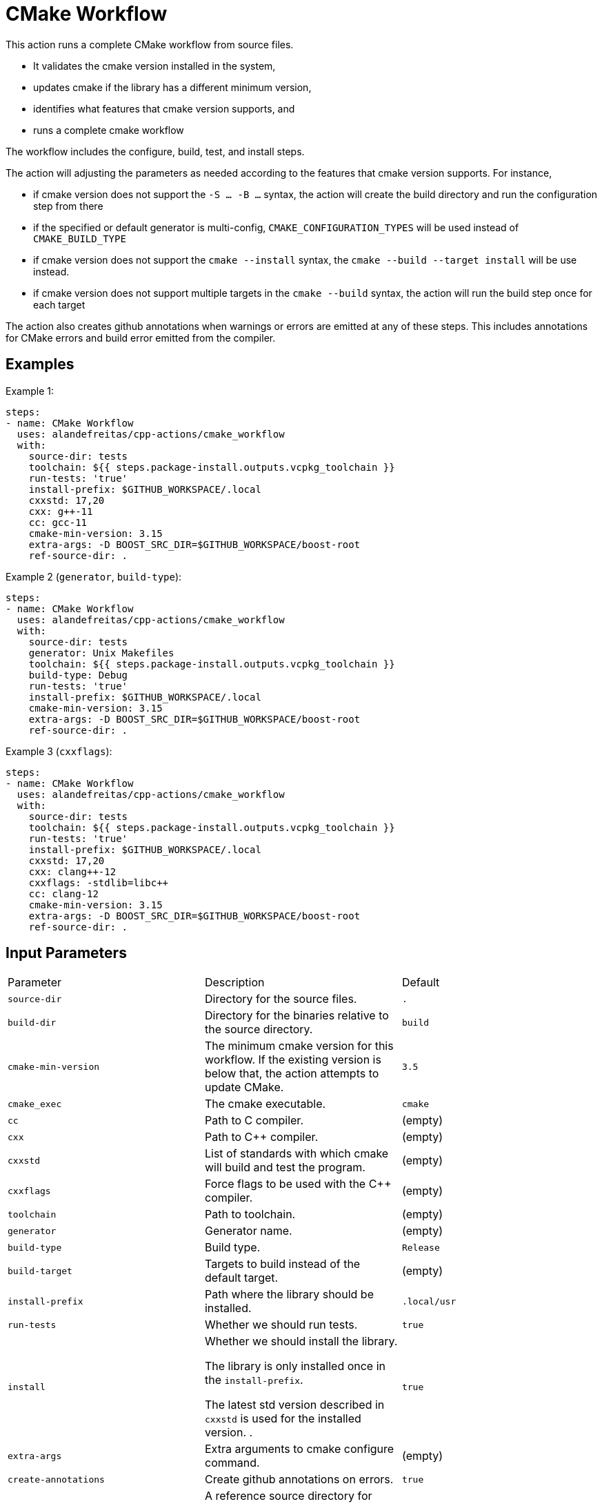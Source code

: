 = CMake Workflow [[cmake_workflow]]
:reftext: CMake Workflow
:navtitle: Action: CMake Workflow

This action runs a complete CMake workflow from source files.

- It validates the cmake version installed in the system, 
- updates cmake if the library has a different minimum version, 
- identifies what features that cmake version supports, and 
- runs a complete cmake workflow

The workflow includes the configure, build, test, and install steps. 

The action will adjusting the parameters as needed according to the features that cmake version supports. 
For instance, 

- if cmake version does not support the `-S ... -B ...` syntax, the action will create the build directory and
run the configuration step from there
- if the specified or default generator is multi-config, `CMAKE_CONFIGURATION_TYPES` will be used instead of 
`CMAKE_BUILD_TYPE`
- if cmake version does not support the `cmake --install` syntax, the `cmake --build --target install`
will be use instead.
- if cmake version does not support multiple targets in the `cmake --build` syntax, the action will run the build
step once for each target

The action also creates github annotations when warnings or errors are emitted at any of these steps. This includes
annotations for CMake errors and build error emitted from the compiler.


== Examples

Example 1:

[source,yml]
----
steps:
- name: CMake Workflow
  uses: alandefreitas/cpp-actions/cmake_workflow
  with:
    source-dir: tests
    toolchain: ${{ steps.package-install.outputs.vcpkg_toolchain }}
    run-tests: 'true'
    install-prefix: $GITHUB_WORKSPACE/.local
    cxxstd: 17,20
    cxx: g++-11
    cc: gcc-11
    cmake-min-version: 3.15
    extra-args: -D BOOST_SRC_DIR=$GITHUB_WORKSPACE/boost-root
    ref-source-dir: .
----

Example 2 (`generator`, `build-type`):

[source,yml]
----
steps:
- name: CMake Workflow
  uses: alandefreitas/cpp-actions/cmake_workflow
  with:
    source-dir: tests
    generator: Unix Makefiles
    toolchain: ${{ steps.package-install.outputs.vcpkg_toolchain }}
    build-type: Debug
    run-tests: 'true'
    install-prefix: $GITHUB_WORKSPACE/.local
    cmake-min-version: 3.15
    extra-args: -D BOOST_SRC_DIR=$GITHUB_WORKSPACE/boost-root
    ref-source-dir: .
----

Example 3 (`cxxflags`):

[source,yml]
----
steps:
- name: CMake Workflow
  uses: alandefreitas/cpp-actions/cmake_workflow
  with:
    source-dir: tests
    toolchain: ${{ steps.package-install.outputs.vcpkg_toolchain }}
    run-tests: 'true'
    install-prefix: $GITHUB_WORKSPACE/.local
    cxxstd: 17,20
    cxx: clang++-12
    cxxflags: -stdlib=libc++
    cc: clang-12
    cmake-min-version: 3.15
    extra-args: -D BOOST_SRC_DIR=$GITHUB_WORKSPACE/boost-root
    ref-source-dir: .
----

== Input Parameters

|===
|Parameter |Description |Default
|`source-dir` |Directory for the source files. |`.`
|`build-dir` |Directory for the binaries relative to the source directory. |`build`
|`cmake-min-version` |The minimum cmake version for this workflow. If the existing version is below that, the action attempts to update CMake. |`3.5`
|`cmake_exec` |The cmake executable. |`cmake`
|`cc` |Path to C compiler. |(empty)
|`cxx` |Path to C++ compiler. |(empty)
|`cxxstd` |List of standards with which cmake will build and test the program. |(empty)
|`cxxflags` |Force flags to be used with the C++ compiler. |(empty)
|`toolchain` |Path to toolchain. |(empty)
|`generator` |Generator name. |(empty)
|`build-type` |Build type. |`Release`
|`build-target` |Targets to build instead of the default target. |(empty)
|`install-prefix` |Path where the library should be installed. |`.local/usr`
|`run-tests` |Whether we should run tests. |`true`
|`install` |Whether we should install the library. 

The library is only installed once in the `install-prefix`.

The latest std version described in `cxxstd` is used for the installed version.
. |`true`
|`extra-args` |Extra arguments to cmake configure command. |(empty)
|`create-annotations` |Create github annotations on errors. |`true`
|`ref-source-dir` |A reference source directory for annotations. Any annotation filename will be relative to this directory. |`.`
|`trace-commands` |Trace commands executed by the workflow. |`false`
|===

